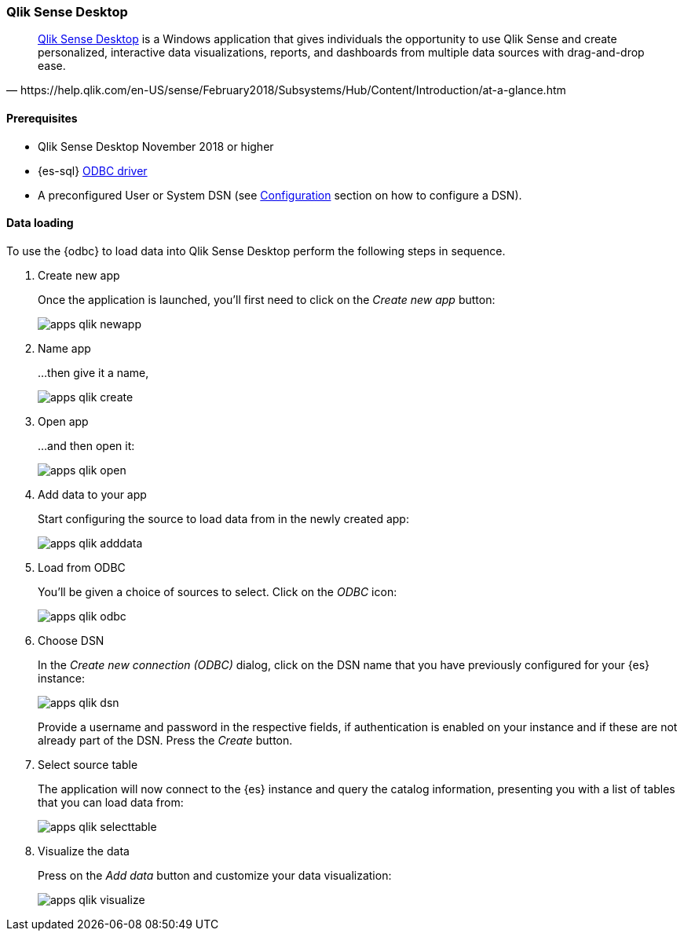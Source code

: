 [role="xpack"]
[testenv="platinum"]
[[sql-client-apps-qlik]]
=== Qlik Sense Desktop

[quote, https://help.qlik.com/en-US/sense/February2018/Subsystems/Hub/Content/Introduction/at-a-glance.htm]
____
https://www.qlik.com/us/try-or-buy/download-qlik-sense[Qlik Sense Desktop] is a Windows application that gives individuals the opportunity
to use Qlik Sense and create personalized, interactive data visualizations, reports, and dashboards from multiple data sources with
drag-and-drop ease.
____

==== Prerequisites

* Qlik Sense Desktop November 2018 or higher
* {es-sql} <<sql-odbc, ODBC driver>>
* A preconfigured User or System DSN (see <<dsn-configuration,Configuration>> section on how to configure a DSN).

==== Data loading

To use the {odbc} to load data into Qlik Sense Desktop perform the following steps in sequence.

. Create new app
+
Once the application is launched, you'll first need to click on the _Create new app_ button:
+
[[apps_qlik_newapp]]
image:images/sql/odbc/apps_qlik_newapp.png[]
+
. Name app
+
...then give it a name,
+
[[apps_qlik_create]]
image:images/sql/odbc/apps_qlik_create.png[]
+
. Open app
+
...and then open it:
+
[[apps_qlik_open]]
image:images/sql/odbc/apps_qlik_open.png[]
+
. Add data to your app
+
Start configuring the source to load data from in the newly created app:
+
[[apps_qlik_adddata]]
image:images/sql/odbc/apps_qlik_adddata.png[]
+
. Load from ODBC
+
You'll be given a choice of sources to select. Click on the _ODBC_ icon:
+
[[apps_qlik_odbc]]
image:images/sql/odbc/apps_qlik_odbc.png[]
+
. Choose DSN
+
In the _Create new connection (ODBC)_ dialog, click on the DSN name that you have previously configured for your {es} instance:
+
[[apps_qlik_dsn]]
image:images/sql/odbc/apps_qlik_dsn.png[]
+
Provide a username and password in the respective fields, if authentication is enabled on your instance and if these are not already part
of the DSN. Press the _Create_ button.
+
. Select source table
+
The application will now connect to the {es} instance and query the catalog information, presenting you with a list of tables that you can
load data from:
+
[[apps_qlik_selecttable]]
image:images/sql/odbc/apps_qlik_selecttable.png[]
+
. Visualize the data
+
Press on the _Add data_ button and customize your data visualization:
+
[[apps_qlik_visualize]]
image:images/sql/odbc/apps_qlik_visualize.png[]

// vim: set noet fenc=utf-8 ff=dos sts=0 sw=4 ts=4 tw=138 columns=140
